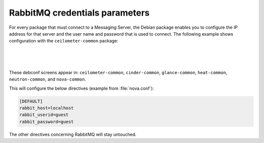 ===============================
RabbitMQ credentials parameters
===============================

For every package that must connect to a Messaging Server, the Debian
package enables you to configure the IP address for that server and the
user name and password that is used to connect. The following example
shows configuration with the ``ceilometer-common`` package:

.. image:: ../figures/debconf-screenshots/rabbitmq-host.png

|

.. image:: ../figures/debconf-screenshots/rabbitmq-user.png

|

.. image:: ../figures/debconf-screenshots/rabbitmq-password.png

|

These debconf screens appear in: ``ceilometer-common``, ``cinder-common``,
``glance-common``, ``heat-common``, ``neutron-common``, and ``nova-common``.

This will configure the below directives (example from :file:`nova.conf`):

.. code-block:: ini

   [DEFAULT]
   rabbit_host=localhost
   rabbit_userid=guest
   rabbit_password=guest

The other directives concerning RabbitMQ will stay untouched.
